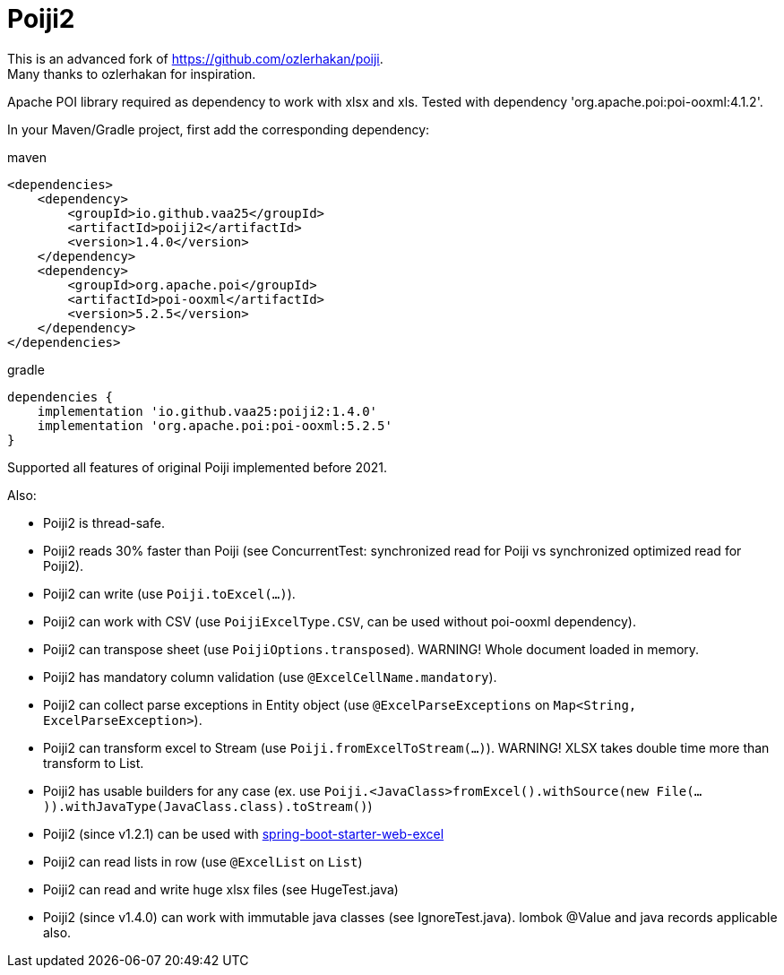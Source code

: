 = Poiji2

This is an advanced fork of https://github.com/ozlerhakan/poiji. +
Many thanks to ozlerhakan for inspiration.

Apache POI library required as dependency to work with xlsx and xls. Tested with dependency 'org.apache.poi:poi-ooxml:4.1.2'.

In your Maven/Gradle project, first add the corresponding dependency:

.maven
[source,xml]
----
<dependencies>
    <dependency>
        <groupId>io.github.vaa25</groupId>
        <artifactId>poiji2</artifactId>
        <version>1.4.0</version>
    </dependency>
    <dependency>
        <groupId>org.apache.poi</groupId>
        <artifactId>poi-ooxml</artifactId>
        <version>5.2.5</version>
    </dependency>
</dependencies>

----

.gradle
[source,groovy]
----
dependencies {
    implementation 'io.github.vaa25:poiji2:1.4.0'
    implementation 'org.apache.poi:poi-ooxml:5.2.5'
}
----

Supported all features of original Poiji implemented before 2021.

Also:

- Poiji2 is thread-safe.
- Poiji2 reads 30% faster than Poiji (see ConcurrentTest: synchronized read for Poiji vs synchronized optimized read for Poiji2).
- Poiji2 can write (use `Poiji.toExcel(...)`).
- Poiji2 can work with CSV (use `PoijiExcelType.CSV`, can be used without poi-ooxml dependency).
- Poiji2 can transpose sheet (use `PoijiOptions.transposed`). WARNING! Whole document loaded in memory.
- Poiji2 has mandatory column validation (use `@ExcelCellName.mandatory`).
- Poiji2 can collect parse exceptions in Entity object (use `@ExcelParseExceptions` on `Map<String, ExcelParseException>`).
- Poiji2 can transform excel to Stream (use `Poiji.fromExcelToStream(...)`). WARNING! XLSX takes double time more than transform to List.
- Poiji2 has usable builders for any case (ex. use `Poiji.<JavaClass>fromExcel().withSource(new File(...)).withJavaType(JavaClass.class).toStream()`)
- Poiji2 (since v1.2.1) can be used with https://github.com/vaa25/spring-boot-starter-web-excel[spring-boot-starter-web-excel]
- Poiji2 can read lists in row (use `@ExcelList` on `List`)
- Poiji2 can read and write huge xlsx files (see HugeTest.java)
- Poiji2 (since v1.4.0) can work with immutable java classes (see IgnoreTest.java). lombok @Value and java records applicable also.
